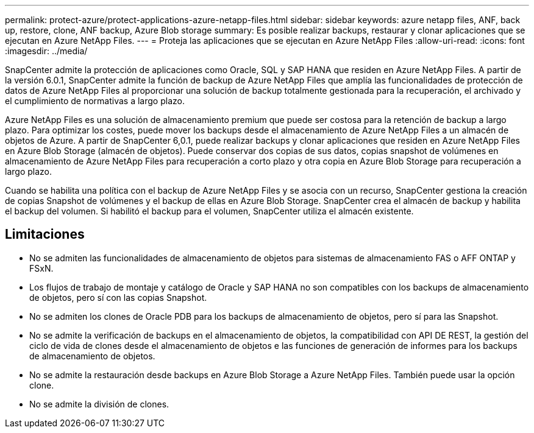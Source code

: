 ---
permalink: protect-azure/protect-applications-azure-netapp-files.html 
sidebar: sidebar 
keywords: azure netapp files, ANF, back up, restore, clone, ANF backup, Azure Blob storage 
summary: Es posible realizar backups, restaurar y clonar aplicaciones que se ejecutan en Azure NetApp Files. 
---
= Proteja las aplicaciones que se ejecutan en Azure NetApp Files
:allow-uri-read: 
:icons: font
:imagesdir: ../media/


[role="lead"]
SnapCenter admite la protección de aplicaciones como Oracle, SQL y SAP HANA que residen en Azure NetApp Files. A partir de la versión 6.0.1, SnapCenter admite la función de backup de Azure NetApp Files que amplía las funcionalidades de protección de datos de Azure NetApp Files al proporcionar una solución de backup totalmente gestionada para la recuperación, el archivado y el cumplimiento de normativas a largo plazo.

Azure NetApp Files es una solución de almacenamiento premium que puede ser costosa para la retención de backup a largo plazo. Para optimizar los costes, puede mover los backups desde el almacenamiento de Azure NetApp Files a un almacén de objetos de Azure. A partir de SnapCenter 6,0.1, puede realizar backups y clonar aplicaciones que residen en Azure NetApp Files en Azure Blob Storage (almacén de objetos). Puede conservar dos copias de sus datos, copias snapshot de volúmenes en almacenamiento de Azure NetApp Files para recuperación a corto plazo y otra copia en Azure Blob Storage para recuperación a largo plazo.

Cuando se habilita una política con el backup de Azure NetApp Files y se asocia con un recurso, SnapCenter gestiona la creación de copias Snapshot de volúmenes y el backup de ellas en Azure Blob Storage. SnapCenter crea el almacén de backup y habilita el backup del volumen. Si habilitó el backup para el volumen, SnapCenter utiliza el almacén existente.



== Limitaciones

* No se admiten las funcionalidades de almacenamiento de objetos para sistemas de almacenamiento FAS o AFF ONTAP y FSxN.
* Los flujos de trabajo de montaje y catálogo de Oracle y SAP HANA no son compatibles con los backups de almacenamiento de objetos, pero sí con las copias Snapshot.
* No se admiten los clones de Oracle PDB para los backups de almacenamiento de objetos, pero sí para las Snapshot.
* No se admite la verificación de backups en el almacenamiento de objetos, la compatibilidad con API DE REST, la gestión del ciclo de vida de clones desde el almacenamiento de objetos e las funciones de generación de informes para los backups de almacenamiento de objetos.
* No se admite la restauración desde backups en Azure Blob Storage a Azure NetApp Files. También puede usar la opción clone.
* No se admite la división de clones.

